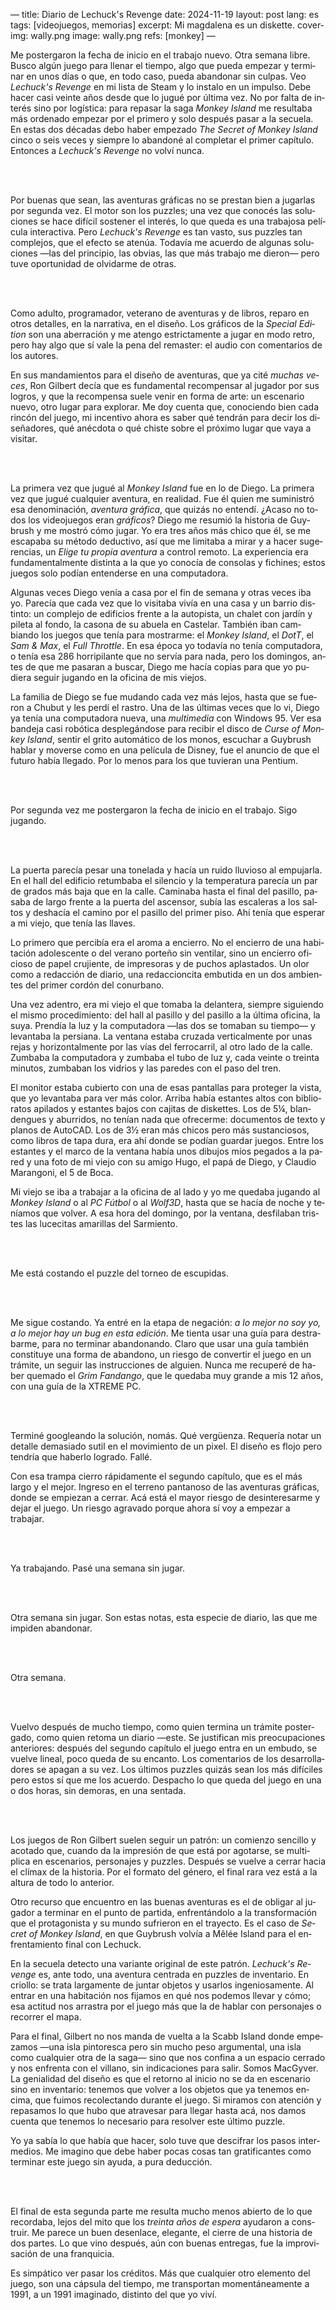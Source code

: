 ---
title: Diario de Lechuck's Revenge
date: 2024-11-19
layout: post
lang: es
tags: [videojuegos, memorias]
excerpt: Mi magdalena es un diskette.
cover-img: wally.png
image: wally.png
refs: [monkey]
---
#+OPTIONS: toc:nil num:nil
#+LANGUAGE: es


Me postergaron la fecha de inicio en el trabajo nuevo. Otra semana libre. Busco algún juego para llenar el tiempo, algo que pueda empezar y terminar en unos días o que, en todo caso, pueda abandonar sin culpas. Veo /Lechuck's Revenge/ en mi lista de Steam y lo instalo en un impulso. Debe hacer casi veinte años desde que lo jugué por última vez. No por falta de interés sino por logística: para repasar la saga /Monkey Island/ me resultaba más ordenado empezar por el primero y solo después pasar a la secuela. En estas dos décadas debo haber empezado /The Secret of Monkey Island/ cinco o seis veces y siempre lo abandoné al completar el primer capítulo. Entonces a /Lechuck's Revenge/ no volví nunca.

#+begin_export html
<br/><br/>
#+end_export

Por buenas que sean, las aventuras gráficas no se prestan bien a jugarlas por segunda vez. El motor son los puzzles; una vez que conocés las soluciones se hace difícil sostener el interés, lo que queda es una trabajosa película interactiva. Pero /Lechuck's Revenge/ es tan vasto, sus puzzles tan complejos, que el efecto se atenúa. Todavía me acuerdo de algunas soluciones ---las del principio, las obvias, las que más trabajo me dieron--- pero tuve oportunidad de olvidarme de otras.

#+begin_export html
<br/><br/>
#+end_export

Como adulto, programador, veterano de aventuras y de libros, reparo en otros detalles, en la narrativa, en el diseño.
Los gráficos de la /Special Edition/ son una aberración y me atengo estrictamente a jugar en modo retro, pero hay algo que sí vale la pena del remaster: el audio con comentarios de los autores.

En sus mandamientos para el diseño de aventuras, que ya cité [[llegando-los-monos][muchas]] [[del-videojuego-como-puzzle][veces]], Ron Gilbert decía que es fundamental recompensar al jugador por sus logros, y que la recompensa suele venir en forma de arte: un escenario nuevo, otro lugar para explorar. Me doy cuenta que, conociendo bien cada rincón del juego, mi incentivo ahora es saber qué tendrán para decir los diseñadores, qué anécdota o qué chiste sobre el próximo lugar que vaya a visitar.

#+begin_export html
<br/><br/>
#+end_export

La primera vez que jugué al /Monkey Island/ fue en lo de Diego. La primera vez que jugué cualquier aventura, en realidad. Fue él quien me suministró esa denominación, /aventura gráfica/, que quizás no entendí. ¿Acaso no todos los videojuegos eran /gráficos/? Diego me resumió la historia de Guybrush y me mostró cómo jugar. Yo era tres años más chico que él, se me escapaba su método deductivo, así que me limitaba a mirar y a hacer sugerencias, un /Elige tu propia aventura/ a control remoto. La experiencia era fundamentalmente distinta a la que yo conocía de consolas y fichines; estos juegos solo podían entenderse en una computadora.

Algunas veces Diego venía a casa por el fin de semana y otras veces iba yo. Parecía que cada vez que lo visitaba vivía en una casa y un barrio distinto: un complejo de edificios frente a la autopista, un chalet con jardín y pileta al fondo, la casona de su abuela en Castelar. También iban cambiando los juegos que tenía para mostrarme: el /Monkey Island/, el /DotT/, el /Sam & Max/, el /Full Throttle/. En esa época yo todavía no tenía computadora, o tenía esa 286 horripilante que no servía para nada, pero los domingos, antes de que me pasaran a buscar, Diego me hacía copias para que yo pudiera seguir jugando en la oficina de mis viejos.

La familia de Diego se fue mudando cada vez más lejos, hasta que se fueron a Chubut y les perdí el rastro. Una de las últimas veces que lo vi, Diego ya tenía una computadora nueva, una /multimedia/ con Windows 95. Ver esa bandeja casi robótica desplegándose para recibir el disco de /Curse of Monkey Island/, sentir el grito automático de los monos, escuchar a Guybrush hablar y moverse como en una película de Disney,
fue el anuncio de que el futuro había llegado. Por lo menos para los que tuvieran una Pentium.



#+begin_export html
<br/><br/>
#+end_export

Por segunda vez me postergaron la fecha de inicio en el trabajo. Sigo jugando.

#+begin_export html
<br/><br/>
#+end_export

La puerta parecía pesar una tonelada y hacía un ruido lluvioso al empujarla. En el hall del edificio retumbaba el silencio y la temperatura parecía un par de grados más baja que en la calle. Caminaba hasta el final del pasillo, pasaba de largo frente a la puerta del ascensor, subía las escaleras a los saltos y deshacía el camino por el pasillo del primer piso. Ahí tenía que esperar a mi viejo, que tenía las llaves.

Lo primero que percibía era el aroma a encierro. No el encierro de una habitación adolescente o del verano porteño sin ventilar, sino un encierro oficioso de papel crujiente, de impresoras y de puchos aplastados. Un olor como a redacción de diario, una redaccioncita embutida en un dos ambientes del primer cordón del conurbano.

Una vez adentro, era mi viejo el que tomaba la delantera, siempre siguiendo el mismo procedimiento: del hall al pasillo y del pasillo a la última oficina, la suya. Prendía la luz y la computadora ---las dos se  tomaban su tiempo--- y levantaba la persiana. La ventana estaba cruzada verticalmente por unas rejas y horizontalmente por las vías del ferrocarril, al otro lado de la calle. Zumbaba la computadora y zumbaba el tubo de luz y, cada veinte o treinta minutos, zumbaban los vidrios y las paredes con el paso del tren.

El monitor estaba cubierto con una de esas pantallas para proteger la vista, que yo levantaba para ver más color. Arriba había estantes altos con biblioratos apilados y estantes bajos con cajitas de diskettes.
Los de 5¼, blandengues y aburridos, no tenían nada que ofrecerme: documentos de texto y planos de AutoCAD.
Los de 3½ eran más chicos pero más sustanciosos, como libros de tapa dura, era ahí donde se podían guardar juegos. Entre los estantes y el marco de la ventana había unos dibujos míos pegados a la pared y una foto de mi viejo con su amigo Hugo, el papá de Diego, y Claudio Marangoni, el 5 de Boca.

Mi viejo se iba a trabajar a la oficina de al lado y yo me quedaba jugando al /Monkey Island/ o al /PC Fútbol/ o al /Wolf3D/, hasta que se hacía de noche y teníamos que volver. A esa hora del domingo, por la ventana, desfilaban tristes las lucecitas amarillas del Sarmiento.





#+begin_export html
<br/><br/>
#+end_export

Me está costando el puzzle del torneo de escupidas.


#+begin_export html
<br/><br/>
#+end_export

Me sigue costando. Ya entré en la etapa de negación: /a lo mejor no soy yo, a lo mejor hay un bug en esta edición/. Me tienta usar una guía para destrabarme, para no terminar abandonando. Claro que usar una guía también constituye una forma de abandono, un riesgo de convertir el juego en un trámite, un seguir las instrucciones de alguien. Nunca me recuperé de haber quemado el /Grim Fandango/, que le quedaba muy grande a mis 12 años, con una guía de la XTREME PC.

#+begin_export html
<br/><br/>
#+end_export

Terminé googleando la solución, nomás. Qué vergüenza. Requería notar un detalle demasiado sutil en el movimiento de un pixel. El diseño es flojo pero tendría que haberlo logrado. Fallé.


Con esa trampa cierro rápidamente el segundo capítulo, que es el más largo y el mejor. Ingreso en el terreno pantanoso de las aventuras gráficas, donde se empiezan a cerrar. Acá está el mayor riesgo de desinteresarme y dejar el juego. Un riesgo agravado porque ahora sí voy a empezar a trabajar.

#+begin_export html
<br/><br/>
#+end_export


Ya trabajando. Pasé una semana sin jugar.

#+begin_export html
<br/><br/>
#+end_export

Otra semana sin jugar. Son estas notas, esta especie de diario, las que me impiden abandonar.

#+begin_export html
<br/><br/>
#+end_export

Otra semana.


#+begin_export html
<br/><br/>
#+end_export

Vuelvo después de mucho tiempo, como quien termina un trámite postergado, como quien retoma un diario ---este. Se justifican mis preocupaciones anteriores: después del segundo capítulo el juego entra en un embudo, se vuelve lineal, poco queda de su encanto. Los comentarios de los desarrolladores se apagan a su vez. Los últimos puzzles quizás sean los más difíciles pero estos sí que me los acuerdo. Despacho lo que queda del juego en una o dos horas, sin demoras, en una sentada.

#+begin_export html
<br/><br/>
#+end_export

Los juegos de Ron Gilbert suelen seguir un patrón: un comienzo sencillo y acotado que, cuando da la impresión de que está por agotarse, se multiplica en escenarios, personajes y puzzles. Después se vuelve a cerrar hacia el clímax de la historia. Por el formato del género, el final rara vez está a la altura de todo lo anterior.

Otro recurso que encuentro en las buenas aventuras es el de obligar al jugador a terminar en el punto de partida, enfrentándolo a la transformación que el protagonista y su mundo sufrieron en el trayecto. Es el caso de /Secret of Monkey Island/, en que Guybrush volvía a Mêlée Island para el enfrentamiento final con Lechuck.

En la secuela detecto una variante original de este patrón. /Lechuck's Revenge/ es, ante todo, una aventura centrada en puzzles de inventario. En criollo: se trata largamente de juntar objetos y usarlos ingeniosamente. Al entrar en una habitación nos fijamos en qué nos podemos llevar y cómo; esa actitud nos arrastra por el juego más que la de hablar con personajes o recorrer el mapa.

Para el final, Gilbert no nos manda de vuelta a la Scabb Island donde empezamos ---una isla pintoresca pero sin mucho peso argumental, una isla como cualquier otra de la saga--- sino que nos confina a un espacio cerrado y nos enfrenta con el villano, sin indicaciones para salir. Somos MacGyver. La genialidad del diseño es que el retorno al inicio no se da en escenario sino en inventario: tenemos que volver a los objetos que ya tenemos encima, que fuimos recolectando durante el juego. Si miramos con atención y repasamos lo que hubo que atravesar para llegar hasta acá, nos damos cuenta que tenemos lo necesario para resolver este último puzzle.

Yo ya sabía lo que había que hacer, solo tuve que descifrar los pasos intermedios.
Me imagino que debe haber pocas cosas tan gratificantes como terminar este juego sin ayuda, a pura deducción.

#+begin_export html
<br/><br/>
#+end_export

El final de esta segunda parte me resulta mucho menos abierto de lo que recordaba, lejos del mito que los [[llegando-los-monos-2][treinta años de espera]] ayudaron a construir. Me parece un buen desenlace, elegante, el cierre de una historia de dos partes. Lo que vino después, aún con buenas entregas, fue la improvisación de una franquicia.

Es simpático ver pasar los créditos. Más que cualquier otro elemento del juego, son una cápsula del tiempo, me transportan momentáneamente a 1991, a un 1991 imaginado, distinto del que yo viví.

